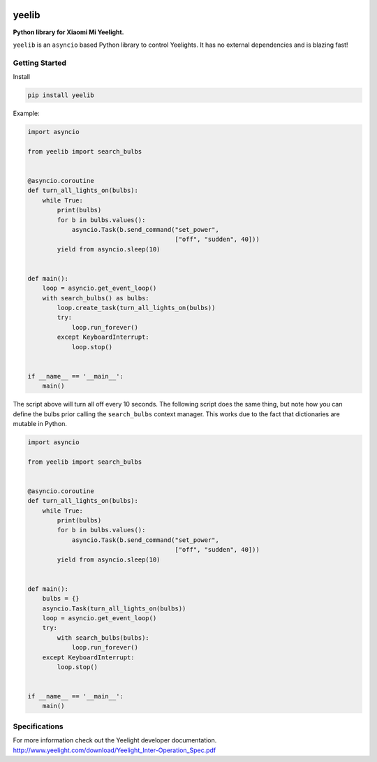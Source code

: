 |version| |ci| |coverage| |license|

yeelib
======

**Python library for Xiaomi Mi Yeelight.**

``yeelib`` is an ``asyncio`` based Python library to control Yeelights.
It has no external dependencies and is blazing fast!


Getting Started
---------------

Install

.. code:: shell

    pip install yeelib

Example:

.. code:: python

    import asyncio

    from yeelib import search_bulbs


    @asyncio.coroutine
    def turn_all_lights_on(bulbs):
        while True:
            print(bulbs)
            for b in bulbs.values():
                asyncio.Task(b.send_command("set_power",
                                            ["off", "sudden", 40]))
            yield from asyncio.sleep(10)


    def main():
        loop = asyncio.get_event_loop()
        with search_bulbs() as bulbs:
            loop.create_task(turn_all_lights_on(bulbs))
            try:
                loop.run_forever()
            except KeyboardInterrupt:
                loop.stop()


    if __name__ == '__main__':
        main()

The script above will turn all off every 10 seconds.
The following script does the same thing, but note how you can define the bulbs
prior calling the ``search_bulbs`` context manager. This works due to the fact
that dictionaries are mutable in Python.

.. code:: python

    import asyncio

    from yeelib import search_bulbs


    @asyncio.coroutine
    def turn_all_lights_on(bulbs):
        while True:
            print(bulbs)
            for b in bulbs.values():
                asyncio.Task(b.send_command("set_power",
                                            ["off", "sudden", 40]))
            yield from asyncio.sleep(10)


    def main():
        bulbs = {}
        asyncio.Task(turn_all_lights_on(bulbs))
        loop = asyncio.get_event_loop()
        try:
            with search_bulbs(bulbs):
                loop.run_forever()
        except KeyboardInterrupt:
            loop.stop()


    if __name__ == '__main__':
        main()


Specifications
--------------

For more information check out the Yeelight developer documentation.
http://www.yeelight.com/download/Yeelight_Inter-Operation_Spec.pdf

.. |version| image:: https://img.shields.io/pypi/v/yeelib.svg
   :target: https://pypi.python.org/pypi/yeelib/
.. |ci| image:: https://api.travis-ci.org/codingjoe/yeelib.svg?branch=master
   :target: https://travis-ci.org/codingjoe/yeelib
.. |coverage| image:: https://codecov.io/gh/codingjoe/yeelib/branch/master/graph/badge.svg
   :target: https://codecov.io/gh/codingjoe/yeelib
.. |license| image:: https://img.shields.io/badge/license-Apache_2-blue.svg
   :target: LICENSE
